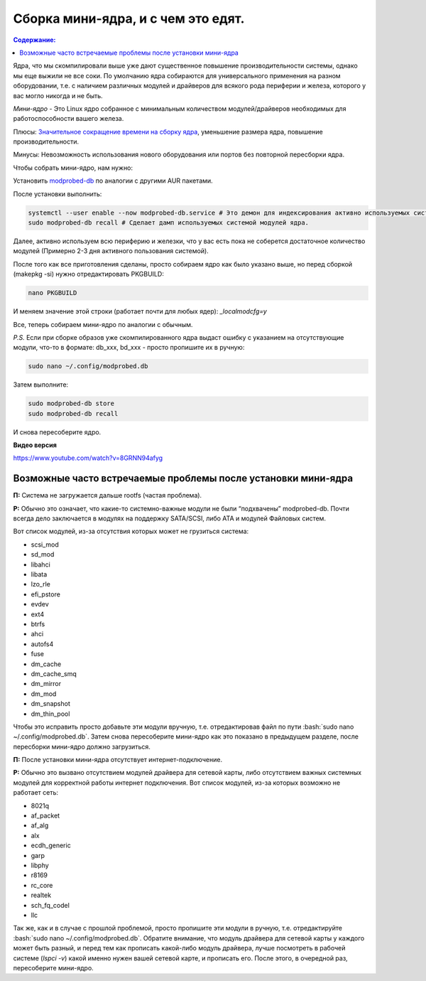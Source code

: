 """""""""""""""""""""""""""""""""""
Сборка мини-ядра, и с чем это едят.
"""""""""""""""""""""""""""""""""""

.. contents:: Содержание:
  :depth: 2

.. role:: bash(code)
  :language: bash

Ядра, что мы скомпилировали выше уже дают существенное повышение производительности системы, однако мы еще выжили не все соки.
По умолчанию ядра собираются для универсального применения на разном оборудовании,
т.е. с наличием различных модулей и драйверов для всякого рода периферии и железа, которого у вас могло никогда и не быть.

*Мини-ядро* - Это Linux ядро собранное с минимальным количеством модулей/драйверов необходимых для работоспособности вашего железа.

Плюсы: `Значительное сокращение времени на сборку ядра <https://wiki.archlinux.org/index.php/Modprobed-db#Benefits_of_modprobed-db_with_"make_localmodconfig"_in_custom_kernels>`_,
уменьшение размера ядра, повышение производительности.

Минусы: Невозможность использования нового оборудования или портов без повторной пересборки ядра.

Чтобы собрать мини-ядро, нам нужно:

Установить `modprobed-db <https://aur.archlinux.org/packages/modprobed-db/>`_ по аналогии с другими AUR пакетами.

После установки выполнить:

.. code:: bash

  systemctl --user enable --now modprobed-db.service # Это демон для индексирования активно используемых системой модулей ядра
  sudo modprobed-db recall # Сделает дамп используемых системой модулей ядра.

Далее, активно используем всю периферию и железки, что у вас есть пока не соберется достаточное количество модулей (Примерно 2-3 дня активного пользования системой).

После того как все приготовления сделаны, просто собираем ядро как было указано выше, но перед сборкой (makepkg -si) нужно отредактировать PKGBUILD:

.. code:: bash

  nano PKGBUILD

И меняем значение этой строки (работает почти для любых ядер): *_localmodcfg=y*

Все, теперь собираем мини-ядро по аналогии с обычным.

*P.S.* Если при сборке образов уже скомпилированного ядра выдаст ошибку с указанием на отсутствующие модули, что-то в формате: db_xxx, bd_xxx - просто пропишите их в ручную:

.. code:: bash

  sudo nano ~/.config/modprobed.db

Затем выполните:

.. code:: bash

  sudo modprobed-db store
  sudo modprobed-db recall

И снова пересоберите ядро.

**Видео версия**

https://www.youtube.com/watch?v=8GRNN94afyg

==============================================================
Возможные часто встречаемые проблемы после установки мини-ядра
==============================================================

**П:** Система не загружается дальше rootfs (частая проблема).

**Р:** Обычно это означает, что какие-то системно-важные модули не были “подхвачены” modprobed-db.
Почти всегда дело заключается в модулях на поддержку SATA/SCSI, либо ATA и модулей Файловых систем.

Вот список модулей, из-за отсутствия которых может не грузиться система:

- scsi_mod
- sd_mod
- libahci
- libata
- lzo_rle
- efi_pstore
- evdev
- ext4
- btrfs
- ahci
- autofs4
- fuse
- dm_cache
- dm_cache_smq
- dm_mirror
- dm_mod
- dm_snapshot
- dm_thin_pool

Чтобы это исправить просто добавьте эти модули вручную, т.е. отредактировав файл по пути :bash:`sudo nano ~/.config/modprobed.db`.
Затем снова пересоберите мини-ядро как это показано в предыдущем разделе, после пересборки мини-ядро должно загрузиться.

**П:** После установки мини-ядра отсутствует интернет-подключение.

**Р:** Обычно это вызвано отсутствием модулей драйвера для сетевой карты, либо отсутствием важных системных модулей для корректной работы интернет подключения. Вот список модулей, из-за которых возможно не работает сеть:

- 8021q
- af_packet
- af_alg
- alx
- ecdh_generic
- garp
- libphy
- r8169
- rc_core
- realtek
- sch_fq_codel
- llc

Так же, как и в случае с прошлой проблемой, просто пропишите эти модули в ручную, т.е. отредактируйте :bash:`sudo nano ~/.config/modprobed.db`.
Обратите внимание, что модуль драйвера для сетевой карты у каждого может быть разный,
и перед тем как прописать какой-либо модуль драйвера, лучше посмотреть в рабочей системе (*lspci -v*) какой именно нужен вашей сетевой карте, и прописать его.
После этого, в очередной раз, пересоберите мини-ядро.
